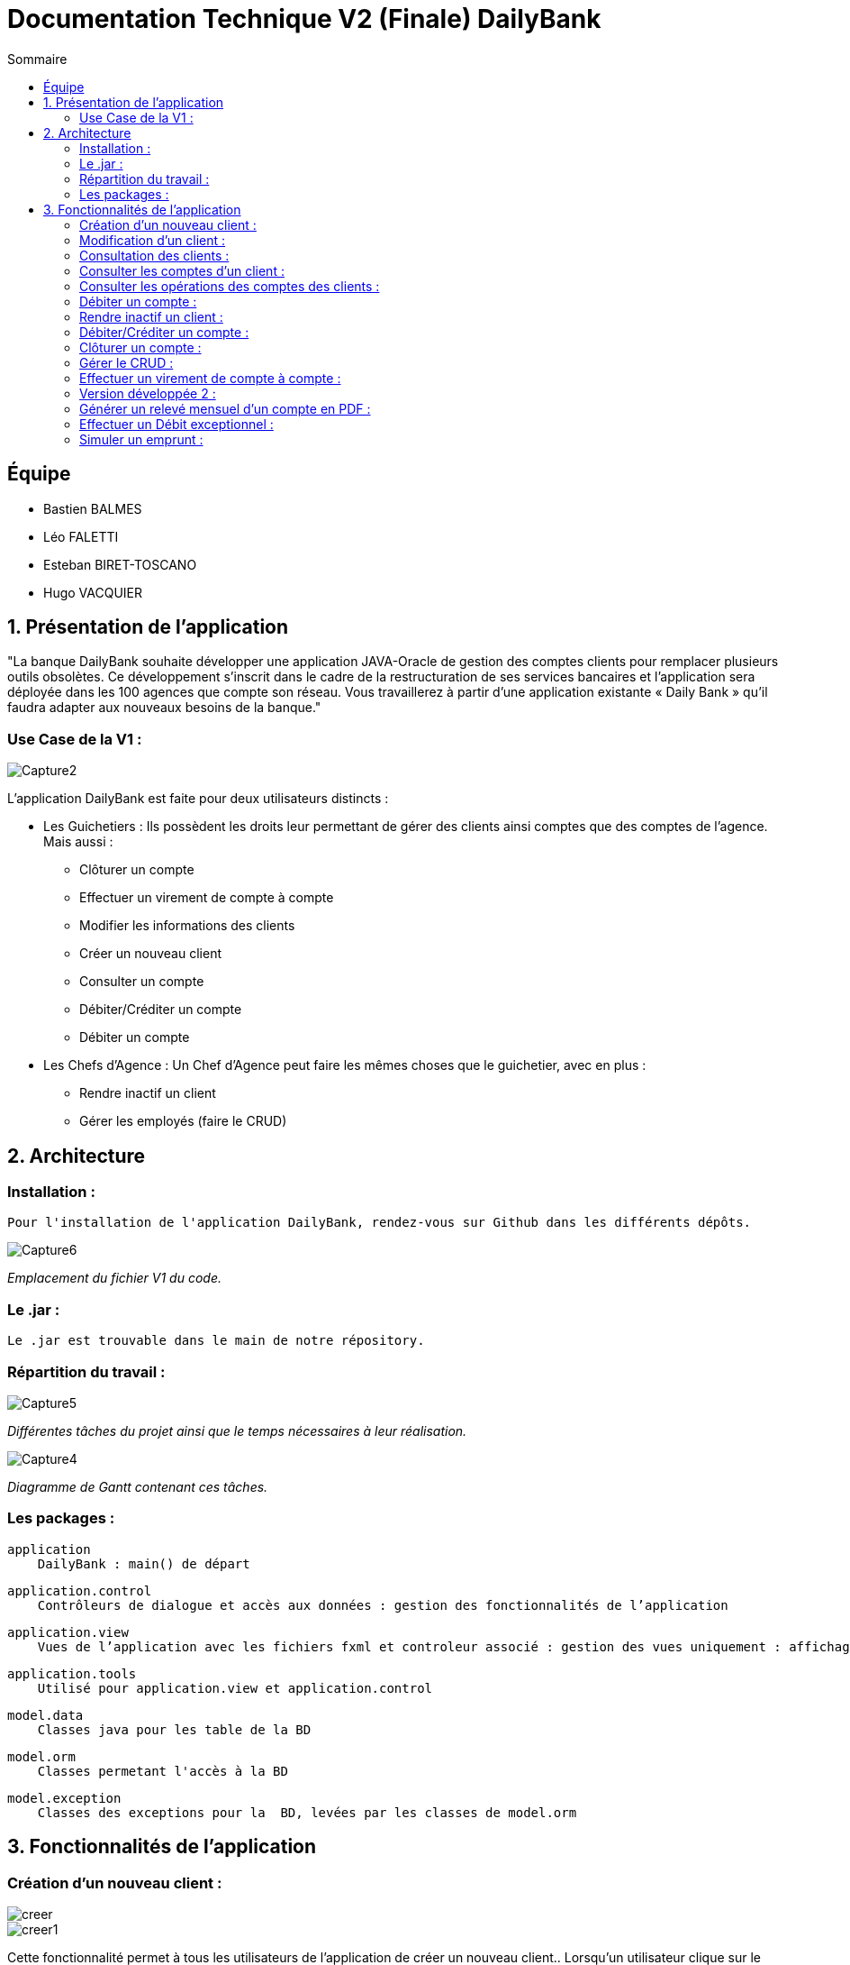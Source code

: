 = Documentation Technique V2 (Finale) DailyBank
:toc:
:toc-title: Sommaire

== Équipe
* Bastien BALMES 
* Léo FALETTI
* Esteban BIRET-TOSCANO
* Hugo VACQUIER

== 1. Présentation de l’application

"La banque DailyBank souhaite développer une application JAVA-Oracle de gestion des comptes clients pour remplacer plusieurs outils obsolètes. Ce développement s’inscrit dans le cadre de la restructuration de ses services bancaires et l’application sera déployée dans les 100 agences que compte son réseau. Vous travaillerez à partir d’une application existante « Daily Bank » qu’il faudra adapter aux nouveaux besoins de la banque."

=== Use Case de la V1 :


image::Capture2.png[]

L’application DailyBank est faite pour deux utilisateurs distincts : 

** Les Guichetiers : Ils possèdent les droits leur permettant de gérer des clients ainsi comptes que des comptes de l'agence. Mais aussi :
* Clôturer un compte
* Effectuer un virement de compte à compte
* Modifier les informations des clients
* Créer un nouveau client
* Consulter un compte
* Débiter/Créditer un compte
* Débiter un compte

** Les Chefs d’Agence : Un Chef d'Agence peut faire les mêmes choses que le guichetier, avec en plus :
* Rendre inactif un client
* Gérer les employés (faire le CRUD)

== 2. Architecture

=== Installation : ===

    Pour l'installation de l'application DailyBank, rendez-vous sur Github dans les différents dépôts.
    
image::Capture6.png[]
_Emplacement du fichier V1 du code._

=== Le .jar : ===

    Le .jar est trouvable dans le main de notre répository.

=== Répartition du travail : ===
image::Capture5.png[]
_Différentes tâches du projet ainsi que le temps nécessaires à leur réalisation._ +

image::Capture4.png[]
_Diagramme de Gantt contenant ces tâches._

=== Les packages : ===

    application
        DailyBank : main() de départ

    application.control
        Contrôleurs de dialogue et accès aux données : gestion des fonctionnalités de l’application

    application.view
        Vues de l’application avec les fichiers fxml et controleur associé : gestion des vues uniquement : affichages, contrôle de saisies

    application.tools
        Utilisé pour application.view et application.control

    model.data
        Classes java pour les table de la BD

    model.orm
        Classes permetant l'accès à la BD

    model.exception
        Classes des exceptions pour la  BD, levées par les classes de model.orm


==  3. Fonctionnalités de l’application
    
=== Création d’un nouveau client :  ===

image::creer.png[]
image::creer1.png[]
Cette fonctionnalité permet à tous les utilisateurs de l'application de créer un nouveau client..
Lorsqu'un utilisateur clique sur le bouton "Nouveau client", le contrôleur clientsmanagementcontroller du package application.control transfère les informations nécessaires au contrôleur clientsmanagement du package application.control pour l’affichage de la fenêtre de création d’un client. Une fois fait, une fenêtre s'affiche avec toutes les informations du client. Ces informations doivent être valide pour la création du client en question. Une fois les informations validées, elles s'enregistrent dans la base de données, et sont ensuite affichées dans le contrôleur clientsmanagementcontroller.

image::creer3.png[]
_Interface de création d'un client._

=== Modification d’un client :  ===

image::creer.png[]
image::modifier.png[]
Cette fonctionnalité permet à tous les utilisateurs de l'application de modifier les informations d'un client présent dans la base de données.
Lorsqu'un utilisateur clique sur le bouton "modifier", le contrôleur clientsmanagementcontroller du package application.control transfère les informations nécessaires au contrôleur clientsmanagement du package application.control pour l’affichage de la fenêtre de modification d’un client. Une fois fait, une fenêtre s'affiche où toutes les informations du client apparaissent, chacune des ces informations peuvent être modifiées si chacune d'entre elles sont valides. Une fois que les informations modifiées sont validées, elles sont mises à jour dans la base de données et affichées dans le contrôleur clientsmanagementcontroller.

image::modifier2.png[]
_Interface de modification d'un client._

=== Consultation des clients : ===
image::creer.png[]
image::rechercher1.png[]
Cette fonctionnalité permet à tous les utilisateurs de l'application de consulter la liste des clients.
Lorsque un utilisateur clique sur le bouton "Rechercher", le contrôleur clientsmanagementcontroller du package application.control transfère les informations nécessaires à l’affichage des clients. Elle permet de consulter la liste des clients de l’agence bancaire. 

image::rechercher.png[]
_Interface de recherche et de consultation des clients._

=== Consulter les comptes d’un client : ===
image::consulter1.png[]
image::consulter2.png[]
Cette fonctionnalité permet à tous les utilisateurs de l'application de consulter les comptes d'un client.
Lorsqu'un utilisateur clique sur un des clients de la liste, le bouton « comptes client » est activé. Si le bouton est cliqué, le contrôleur comptesmanagementcontroller du package application.view transfère les informations au contrôleur comptesmanagement du package application.control pour l’affichage de la fenêtre de gestion des comptes. Une fenêtre avec toutes les informations des comptes du client choisi s'ouvre alors.

image::screen1.png[]
_Interface de consultation des comptes d'un client._

=== Consulter les opérations des comptes des clients :  ===
image::operation.png[]
image::operation1.png[]
Cette fonctionnalité permet à tous les utilisateurs de l'application de consulter les opérations des comptes d'un client.
Lorsqu'un utilisateur clique sur un des clients de la liste, le bouton « Voir opérations » est activé.  Si le bouton est cliqué, le contrôleur comptesmanagementcontroller du package application.view transfère les informations au contrôleur operationmanagement du package application.control pour l’affichage de la fenêtre de gestion des opérations de chaque client. Une fenêtre avec toutes les opérations d'un compte du client choisi s'ouvre alors.

image::operation2.png[]
_Interface de consultation des opérations d'un client._

=== Débiter un compte : === 
image::debit.png[]
image::debit1.png[]
Cette fonctionnalité permet à tous les utilisateurs de l'application de débiter des comptes des clients.
Lorsqu'un utilisateur clique sur un des clients de la liste, le bouton « voir opérations » peut être cliqué. Si tous ce passe correctement une fenêtre avec toutes les opérations d'un compte du client choisi s'ouvre, il faut ensuite cliquer sur l'un des comptes, puis sur le bouton "voir opérations". Une fenêtre s'ouvre et il suffit de cliquer sur le bouton "Enregistrer débit". Chaque opération est enregistrée dans la BD.

image::debit2.png[]
_Interface de débit d'un compte._

=== Rendre inactif un client : === 
image::inactif.png[]
image::inactif1.png[]
Cette fonctionnalité permet seulement au chef d'agence de l'application de rendre inactif un client.
Lorsque le chef d'agence clique sur un des clients de la liste, le bouton « Désactiver client » est activé. Si le bouton est cliqué, le contrôleur comptesmanagementcontroller du package application.view transfère les informations nécessaires pour désactiver le client.

image::inactif2.png[]
_Emplacement du bouton pour désactiver un compte._

=== Débiter/Créditer un compte : === 
image::debit.png[]
image::credit.png[]
Cette fonctionnalité permet à tous les utilisateurs de l'application de débiter/créditer des comptes des clients.
Lorsqu'un utilisateur clique sur un des clients de la liste, le bouton « voir opérations » est activé. Si tout se passe correctement, une fenêtre avec toutes les opérations d'un compte du client choisi s'ouvre, il faut ensuite cliquer sur l'un des comptes, puis sur le bouton "voir opérations". Une fenêtre s'ouvre et enfin il suffit de cliquer sur le bouton "Enregistrer débit" ou "Enregistrer crédit". Chaque opération est enregistrée dans la BD.

image::credit2.png[]
_Interface de débit et de crédit d'un compte._

=== Clôturer un compte : === 
image::cloture.png[]
image::cloture1.png[]
Cette fonctionnalité permet à tous les utilisateurs de l'application de clôturer un compte.
Lorsqu'un utilisateur clique sur un des compte de la liste, le bouton « Clôturer compte » est activé. Un compte clôturer peut etre réouvert, son solde sera alors réinitialisé à un certain montant.

image::cloture2.png[]
_Emplacement du bouton pour supprimer un compte._

=== Gérer le CRUD : === 
image::crud.png[]
image::crud1.png[]
Cette fonctionnalité permet seulement au chef d'agence de l'application de gérer un employé (créer, lire, mettre à jour, supprimer).
Lorsque le chef d'agence clique sur le bouton "Employés" dans la menu bar gestion de la vue dailybankmainframe, un nouvelle vue employemanagement avec toute la liste des employés s'affiche. 

image::employé.png[]



=== Effectuer un virement de compte à compte : === 
image::virement.png[]

Cette fonctionnalité permet à tous les utilisateurs de l'application d'effectuer un virement de compte à compte. Lorsqu'un utilisateur clique sur un des clients de la liste, le bouton « voir opérations » est activé. Une fenêtre avec toutes les opérations d'un compte du client choisi s'ouvre, il faut ensuite cliquer sur l'un des comptes, puis sur le bouton "voir opérations". Une fenêtre s'ouvre et enfin il suffit de cliquer sur le bouton "Enregistrer virement". A noter que l'on ne peut faire un virement qu'entre comptes d'un même propriétaire.

image::virement2.png[]
image::virement3.png[]

=== Version développée 2 : ===

image::DCU V2.png[]

=== Générer un relevé mensuel d’un compte en PDF : === 

Cette fonctionnalité permet d'obtenir le relevé d'un compte client chaque mois pour qu'il puisse savoir ce qu'il à fait sur son compte. Ce relevé se trouve soit dans la racine du projet, soit dans la partie "Téléchargement" de votre ordinateur, suivant si vous utilisez le workspace Eclipse ou le .jar.

image::pdf2.png[]

=== Effectuer un Débit exceptionnel : ===

Le débit exceptionnel est réservé aux chefs d'agences. Il leur permet d'effectuer sur un compte un débit qui dépasse le seuil de découvert autorisé par celui.

image::debit_ex.png[]

=== Simuler un emprunt : ===

image::DCU V2-emprunt.png[]

La simulation d'emprunt est une simple fonctionnalité sur l'application qui permettra aux clients de connaitre la somme d'argent qu'il devra à la banque suite à un emprunt d'une certain montant.

image::simulerunemprunt.png[]



